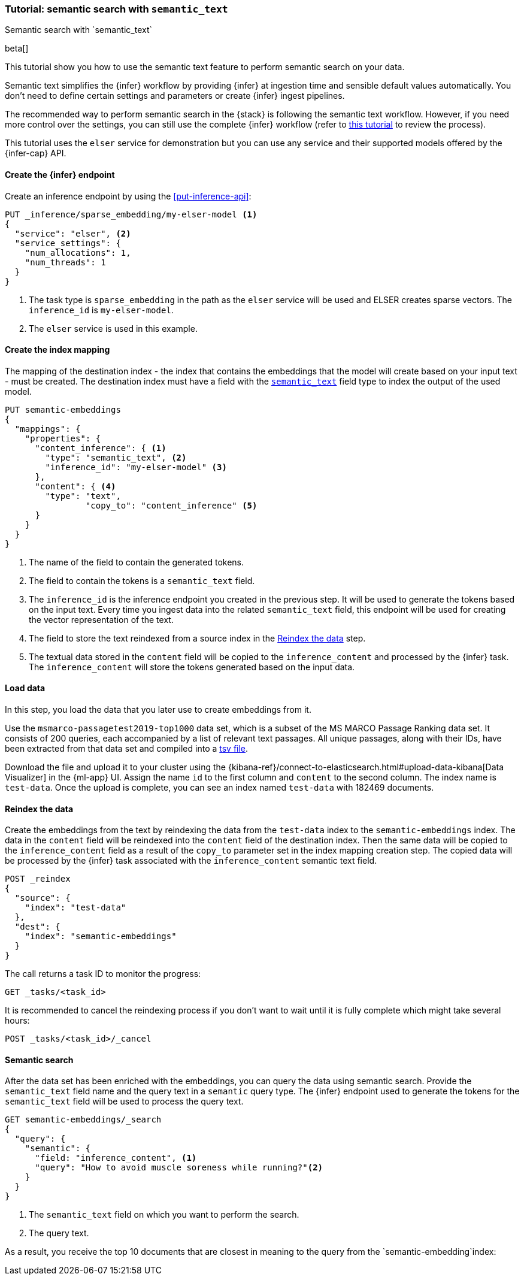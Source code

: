[[semantic-search-semantic-text]]
=== Tutorial: semantic search with `semantic_text`
++++
<titleabbrev>Semantic search with `semantic_text`</titleabbrev>
++++

beta[]

This tutorial show you how to use the semantic text feature to perform semantic
search on your data.

Semantic text simplifies the {infer} workflow by providing {infer} at ingestion
time and sensible default values automatically. You don't need to define certain
settings and parameters or create {infer} ingest pipelines.

The recommended way to perform semantic search in the {stack} is following the
semantic text workflow. However, if you need more control over the settings, you
can still use the complete {infer} workflow (refer to 
<<semantic-search-inference,this tutorial>> to review the process).

This tutorial uses the `elser` service for demonstration but you can use any
service and their supported models offered by the {infer-cap} API.


[discrete]
[[semantic-text-infer-endpoint]]
==== Create the {infer} endpoint

Create an inference endpoint by using the <<put-inference-api>>:

[source,console]
------------------------------------------------------------
PUT _inference/sparse_embedding/my-elser-model <1>
{
  "service": "elser", <2>
  "service_settings": {
    "num_allocations": 1,
    "num_threads": 1
  }
}
------------------------------------------------------------
// TEST[skip:TBD]
<1> The task type is `sparse_embedding` in the path as the `elser` service will
be used and ELSER creates sparse vectors. The `inference_id` is
`my-elser-model`.
<2> The `elser` service is used in this example.


[discrete]
[[semantic-text-index-mapping]]
==== Create the index mapping

The mapping of the destination index - the index that contains the embeddings
that the model will create based on your input text - must be created. The
destination index must have a field with the <<semantic-text,`semantic_text`>>
field type to index the output of the used model.

[source,console]
------------------------------------------------------------
PUT semantic-embeddings
{
  "mappings": {
    "properties": {
      "content_inference": { <1>
        "type": "semantic_text", <2>
        "inference_id": "my-elser-model" <3>
      },
      "content": { <4>
        "type": "text",
		"copy_to": "content_inference" <5>
      }
    }
  }
}
------------------------------------------------------------
// TEST[skip:TBD]
<1> The name of the field to contain the generated tokens.
<2> The field to contain the tokens is a `semantic_text` field.
<3> The `inference_id` is the inference endpoint you created in the previous
step. It will be used to generate the tokens based on the input text. Every time
you ingest data into the related `semantic_text` field, this endpoint will be
used for creating the vector representation of the text.
<4> The field to store the text reindexed from a source index in the 
<<semantic-text-reindex-data,Reindex the data>> step.
<5> The textual data stored in the `content` field will be copied to the
`inference_content` and processed by the {infer} task. The `inference_content`
will store the tokens generated based on the input data.

[discrete]
[[semantic-text-load-data]]
==== Load data

In this step, you load the data that you later use to create embeddings from it.

Use the `msmarco-passagetest2019-top1000` data set, which is a subset of the MS
MARCO Passage Ranking data set. It consists of 200 queries, each accompanied by
a list of relevant text passages. All unique passages, along with their IDs,
have been extracted from that data set and compiled into a
https://github.com/elastic/stack-docs/blob/main/docs/en/stack/ml/nlp/data/msmarco-passagetest2019-unique.tsv[tsv file].

Download the file and upload it to your cluster using the
{kibana-ref}/connect-to-elasticsearch.html#upload-data-kibana[Data Visualizer]
in the {ml-app} UI. Assign the name `id` to the first column and `content` to
the second column. The index name is `test-data`. Once the upload is complete,
you can see an index named `test-data` with 182469 documents.


[discrete]
[[semantic-text-reindex-data]]
==== Reindex the data

Create the embeddings from the text by reindexing the data from the `test-data`
index to the `semantic-embeddings` index. The data in the `content` field will
be reindexed into the `content` field of the destination index. Then the same
data will be copied to the `inference_content` field as a result of the
`copy_to` parameter set in the index mapping creation step. The copied data will
be processed by the {infer} task associated with the `inference_content`
semantic text field.

[source,console]
------------------------------------------------------------
POST _reindex
{
  "source": { 
    "index": "test-data"
  },
  "dest": {
    "index": "semantic-embeddings"
  }
}
------------------------------------------------------------
// TEST[skip:TBD]

The call returns a task ID to monitor the progress:

[source,console]
------------------------------------------------------------
GET _tasks/<task_id>
------------------------------------------------------------
// TEST[skip:TBD]

It is recommended to cancel the reindexing process if you don't want to wait
until it is fully complete which might take several hours:

[source,console]
------------------------------------------------------------
POST _tasks/<task_id>/_cancel
------------------------------------------------------------
// TEST[skip:TBD]


[discrete]
[[semantic-text-semantic-search]]
==== Semantic search

After the data set has been enriched with the embeddings, you can query the data
using semantic search. Provide the `semantic_text` field name and the query text
in a `semantic` query type. The {infer} endpoint used to generate the tokens for
the `semantic_text` field will be used to process the query text.

[source,console]
------------------------------------------------------------
GET semantic-embeddings/_search
{
  "query": {
    "semantic": { 
      "field: "inference_content", <1>
      "query": "How to avoid muscle soreness while running?"<2>
    }
  }
}
------------------------------------------------------------
// TEST[skip:TBD]
<1> The `semantic_text` field on which you want to perform the search.
<2> The query text.

As a result, you receive the top 10 documents that are closest in meaning to the
query from the `semantic-embedding`index:

[source,consol-result]
------------------------------------------------------------

------------------------------------------------------------


